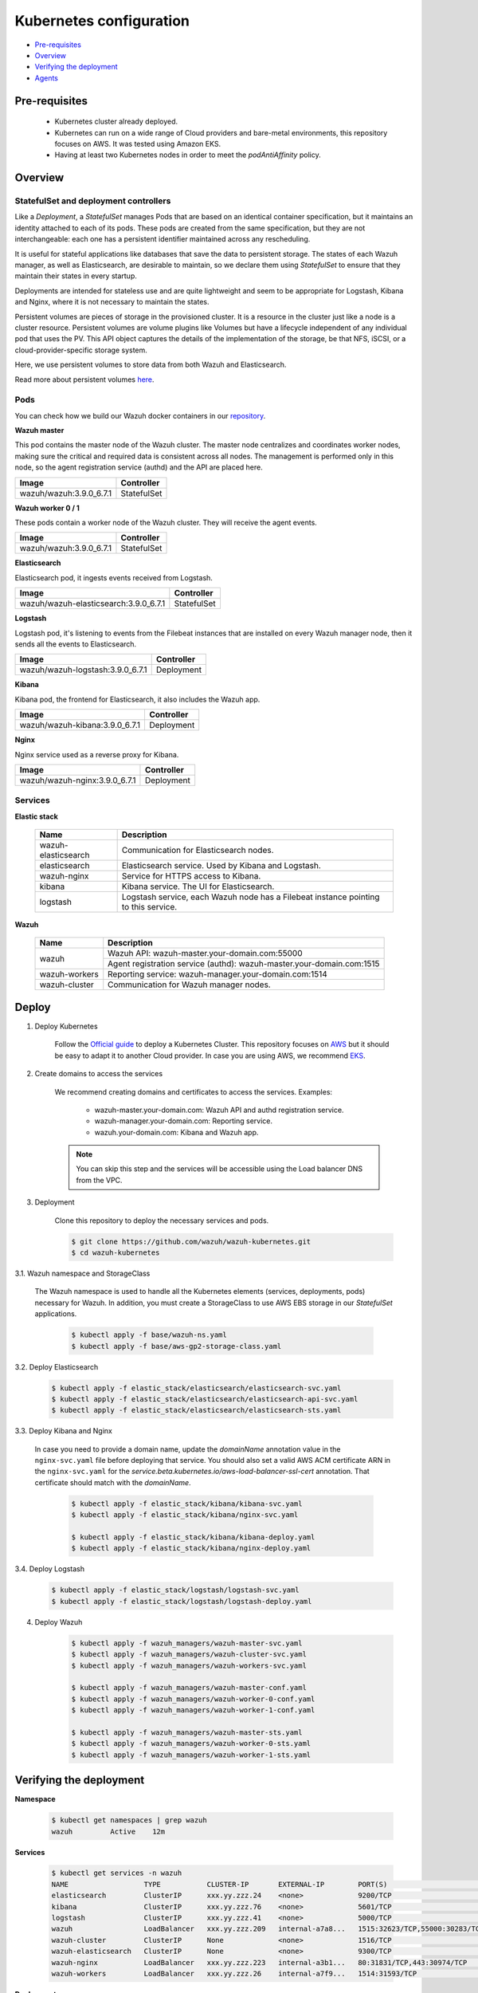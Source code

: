 .. Copyright (C) 2018 Wazuh, Inc.

.. _kubernetes_conf:

Kubernetes configuration
========================

- `Pre-requisites`_
- `Overview`_
- `Verifying the deployment`_
- `Agents`_

Pre-requisites
--------------

    - Kubernetes cluster already deployed.

    - Kubernetes can run on a wide range of Cloud providers and bare-metal environments, this repository focuses on AWS. It was tested using Amazon EKS.

    - Having at least two Kubernetes nodes in order to meet the *podAntiAffinity* policy.

Overview
--------

StatefulSet and deployment controllers
^^^^^^^^^^^^^^^^^^^^^^^^^^^^^^^^^^^^^^^

Like a *Deployment*, a *StatefulSet* manages Pods that are based on an identical container specification, but it maintains an identity attached to each of its pods. These pods are created from the same specification, but they are not interchangeable: each one has a persistent identifier maintained across any rescheduling.

It is useful for stateful applications like databases that save the data to persistent storage. The states of each Wazuh manager, as well as Elasticsearch, are desirable to maintain, so we declare them using *StatefulSet* to ensure that they maintain their states in every startup.

Deployments are intended for stateless use and are quite lightweight and seem to be appropriate for Logstash, Kibana and Nginx, where it is not necessary to maintain the states.

Persistent volumes are pieces of storage in the provisioned cluster. It is a resource in the cluster just like a node is a cluster resource. Persistent volumes are volume plugins like Volumes but have a lifecycle independent of any individual pod that uses the PV. This API object captures the details of the implementation of the storage, be that NFS, iSCSI, or a cloud-provider-specific storage system.

Here, we use persistent volumes to store data from both Wazuh and Elasticsearch.

Read more about persistent volumes `here <https://kubernetes.io/docs/concepts/storage/persistent-volumes/>`_.

Pods
^^^^

You can check how we build our Wazuh docker containers in our `repository <https://github.com/wazuh/wazuh-docker>`_.

**Wazuh master**

This pod contains the master node of the Wazuh cluster. The master node centralizes and coordinates worker nodes, making sure the critical and required data is consistent across all nodes. The management is performed only in this node, so the agent registration service (authd) and the API are placed here.

+-------------------------+-------------+
| Image                   | Controller  |
+=========================+=============+
| wazuh/wazuh:3.9.0_6.7.1 | StatefulSet |
+-------------------------+-------------+

**Wazuh worker 0 / 1**

These pods contain a worker node of the Wazuh cluster. They will receive the agent events.

+-------------------------+-------------+
| Image                   | Controller  |
+=========================+=============+
| wazuh/wazuh:3.9.0_6.7.1 | StatefulSet |
+-------------------------+-------------+

**Elasticsearch**

Elasticsearch pod, it ingests events received from Logstash.

+---------------------------------------+-------------+
| Image                                 | Controller  |
+=======================================+=============+
| wazuh/wazuh-elasticsearch:3.9.0_6.7.1 | StatefulSet |
+---------------------------------------+-------------+

**Logstash**

Logstash pod, it's listening to events from the Filebeat instances that are installed on every Wazuh manager node, then it sends all the events to Elasticsearch.

+----------------------------------+-------------+
| Image                            | Controller  |
+==================================+=============+
| wazuh/wazuh-logstash:3.9.0_6.7.1 | Deployment  |
+----------------------------------+-------------+

**Kibana**

Kibana pod, the frontend for Elasticsearch, it also includes the Wazuh app.

+--------------------------------+-------------+
| Image                          | Controller  |
+================================+=============+
| wazuh/wazuh-kibana:3.9.0_6.7.1 | Deployment  |
+--------------------------------+-------------+

**Nginx**

Nginx service used as a reverse proxy for Kibana.

+--------------------------------+-------------+
| Image                          | Controller  |
+================================+=============+
| wazuh/wazuh-nginx:3.9.0_6.7.1  | Deployment  |
+--------------------------------+-------------+

Services
^^^^^^^^

**Elastic stack**

    +----------------------+-------------------------------------------------------------------------------------+
    | Name                 | Description                                                                         |
    +======================+=====================================================================================+
    | wazuh-elasticsearch  | Communication for Elasticsearch nodes.                                              |
    +----------------------+-------------------------------------------------------------------------------------+
    | elasticsearch        | Elasticsearch service. Used by Kibana and Logstash.                                 |
    +----------------------+-------------------------------------------------------------------------------------+
    | wazuh-nginx          | Service for HTTPS access to Kibana.                                                 |
    +----------------------+-------------------------------------------------------------------------------------+
    | kibana               | Kibana service. The UI for Elasticsearch.                                           |
    +----------------------+-------------------------------------------------------------------------------------+
    | logstash             | Logstash service, each Wazuh node has a Filebeat instance pointing to this service. |
    +----------------------+-------------------------------------------------------------------------------------+

**Wazuh**

    +----------------------+-------------------------------------------------------------------------+
    | Name                 | Description                                                             |
    +======================+=========================================================================+
    | wazuh                | Wazuh API: wazuh-master.your-domain.com:55000                           |
    |                      +-------------------------------------------------------------------------+
    |                      | Agent registration service (authd): wazuh-master.your-domain.com:1515   |
    +----------------------+-------------------------------------------------------------------------+
    | wazuh-workers        | Reporting service: wazuh-manager.your-domain.com:1514                   |
    +----------------------+-------------------------------------------------------------------------+
    | wazuh-cluster        | Communication for Wazuh manager nodes.                                  |
    +----------------------+-------------------------------------------------------------------------+

Deploy
------

1. Deploy Kubernetes
    
    Follow the `Official guide <https://kubernetes.io/docs/tutorials/kubernetes-basics/create-cluster/cluster-intro/>`_ to deploy a Kubernetes Cluster.
    This repository focuses on `AWS <https://aws.amazon.com/es/>`_ but it should be easy to adapt it to another Cloud provider. In case you are using AWS, we recommend `EKS <https://docs.aws.amazon.com/en_us/eks/latest/userguide/getting-started.html>`_.

2. Create domains to access the services

    We recommend creating domains and certificates to access the services. Examples:

        - wazuh-master.your-domain.com: Wazuh API and authd registration service.
        - wazuh-manager.your-domain.com: Reporting service.
        - wazuh.your-domain.com: Kibana and Wazuh app.

    .. note::
        You can skip this step and the services will be accessible using the Load balancer DNS from the VPC.

3. Deployment

    Clone this repository to deploy the necessary services and pods.

    .. code-block:: console
            
        $ git clone https://github.com/wazuh/wazuh-kubernetes.git
        $ cd wazuh-kubernetes

3.1. Wazuh namespace and StorageClass

    The Wazuh namespace is used to handle all the Kubernetes elements (services, deployments, pods) necessary for Wazuh. In addition, you must create a StorageClass to use AWS EBS storage in our *StatefulSet* applications.

        .. code-block:: console

            $ kubectl apply -f base/wazuh-ns.yaml
            $ kubectl apply -f base/aws-gp2-storage-class.yaml

3.2. Deploy Elasticsearch

        .. code-block:: console

            $ kubectl apply -f elastic_stack/elasticsearch/elasticsearch-svc.yaml
            $ kubectl apply -f elastic_stack/elasticsearch/elasticsearch-api-svc.yaml
            $ kubectl apply -f elastic_stack/elasticsearch/elasticsearch-sts.yaml

3.3. Deploy Kibana and Nginx
    
    In case you need to provide a domain name, update the *domainName* annotation value in the ``nginx-svc.yaml`` file before deploying that service. You should also set a valid AWS ACM certificate ARN in the ``nginx-svc.yaml`` for the `service.beta.kubernetes.io/aws-load-balancer-ssl-cert` annotation. That certificate should match with the `domainName`.
        
        .. code-block:: console

            $ kubectl apply -f elastic_stack/kibana/kibana-svc.yaml
            $ kubectl apply -f elastic_stack/kibana/nginx-svc.yaml

            $ kubectl apply -f elastic_stack/kibana/kibana-deploy.yaml
            $ kubectl apply -f elastic_stack/kibana/nginx-deploy.yaml

3.4. Deploy Logstash

        .. code-block:: console

            $ kubectl apply -f elastic_stack/logstash/logstash-svc.yaml
            $ kubectl apply -f elastic_stack/logstash/logstash-deploy.yaml

4. Deploy Wazuh

    .. code-block:: console

        $ kubectl apply -f wazuh_managers/wazuh-master-svc.yaml
        $ kubectl apply -f wazuh_managers/wazuh-cluster-svc.yaml
        $ kubectl apply -f wazuh_managers/wazuh-workers-svc.yaml

        $ kubectl apply -f wazuh_managers/wazuh-master-conf.yaml
        $ kubectl apply -f wazuh_managers/wazuh-worker-0-conf.yaml
        $ kubectl apply -f wazuh_managers/wazuh-worker-1-conf.yaml

        $ kubectl apply -f wazuh_managers/wazuh-master-sts.yaml
        $ kubectl apply -f wazuh_managers/wazuh-worker-0-sts.yaml
        $ kubectl apply -f wazuh_managers/wazuh-worker-1-sts.yaml

Verifying the deployment
------------------------

**Namespace**

    .. code-block:: console

        $ kubectl get namespaces | grep wazuh
        wazuh         Active    12m

**Services**

    .. code-block:: console

        $ kubectl get services -n wazuh
        NAME                  TYPE           CLUSTER-IP       EXTERNAL-IP        PORT(S)                          AGE
        elasticsearch         ClusterIP      xxx.yy.zzz.24    <none>             9200/TCP                         12m
        kibana                ClusterIP      xxx.yy.zzz.76    <none>             5601/TCP                         11m
        logstash              ClusterIP      xxx.yy.zzz.41    <none>             5000/TCP                         10m
        wazuh                 LoadBalancer   xxx.yy.zzz.209   internal-a7a8...   1515:32623/TCP,55000:30283/TCP   9m
        wazuh-cluster         ClusterIP      None             <none>             1516/TCP                         9m
        wazuh-elasticsearch   ClusterIP      None             <none>             9300/TCP                         12m
        wazuh-nginx           LoadBalancer   xxx.yy.zzz.223   internal-a3b1...   80:31831/TCP,443:30974/TCP       11m
        wazuh-workers         LoadBalancer   xxx.yy.zzz.26    internal-a7f9...   1514:31593/TCP                   9m

**Deployments**

    .. code-block:: console

        $ kubectl get deployments -n wazuh
        NAME             DESIRED   CURRENT   UP-TO-DATE   AVAILABLE   AGE
        wazuh-kibana     1         1         1            1           11m
        wazuh-logstash   1         1         1            1           10m
        wazuh-nginx      1         1         1            1           11m

**Statefulset**

    .. code-block:: console

        $ kubectl get statefulsets -n wazuh
        NAME                     DESIRED   CURRENT   AGE
        wazuh-elasticsearch      1         1         13m
        wazuh-manager-master     1         1         9m
        wazuh-manager-worker-0   1         1         9m
        wazuh-manager-worker-1   1         1         9m

**Pods**

    .. code-block:: console

        $ kubectl get pods -n wazuh
        NAME                              READY     STATUS    RESTARTS   AGE
        wazuh-elasticsearch-0             1/1       Running   0          15m
        wazuh-kibana-f4d9c7944-httsd      1/1       Running   0          14m
        wazuh-logstash-777b7cd47b-7cxfq   1/1       Running   0          13m
        wazuh-manager-master-0            1/1       Running   0          12m
        wazuh-manager-worker-0-0          1/1       Running   0          11m
        wazuh-manager-worker-1-0          1/1       Running   0          11m
        wazuh-nginx-748fb8494f-xwwhw      1/1       Running   0          14m

**Accesing Kibana**

    In case you created domain names for the services, you should be able to access Kibana using the proposed domain name: https://wazuh.your-domain.com.

    Also, you can access using the DNS (Eg: https://internal-xxx-yyy.us-east-1.elb.amazonaws.com):

    .. code-block:: console

        $ kubectl get services -o wide -n wazuh
        NAME                  TYPE           CLUSTER-IP       EXTERNAL-IP                                                    PORT(S)                          AGE       SELECTOR
        wazuh-nginx           LoadBalancer   xxx.xx.xxx.xxx   internal-xxx-yyy.us-east-1.elb.amazonaws.com                   80:31831/TCP,443:30974/TCP       15m       app=wazuh-nginx

.. note::
    `AWS route 53 <https://aws.amazon.com/route53/?nc1=h_ls>`_ can be used to create a DNS that points to the load balancer and make it accessible through that DNS.

Agents
------

Wazuh agents are designed to monitor hosts. To start using them:

1. :doc:`Install the agent <../installation-guide/installing-wazuh-agent/index>`.


2. Now, register the agent using the :doc:`registration service <../user-manual/agents/registering/use-registration-service>`.


3. Modify the file ``/var/ossec/etc/ossec.conf``, changing the "transport protocol" to *TCP* and changing the ``MANAGER_IP`` for the external IP of the service pointing to port 1514 or for the DNS provided by *AWS Route 53* if you are using it.


4. Using the `authd <https://documentation.wazuh.com/current/user-manual/reference/daemons/ossec-authd.html?highlight=authd>`_ daemon with option *-m* specifying the external IP of the Wazuh service that takes to the port 1515 or its DNS if using *AWS Route 53*.
